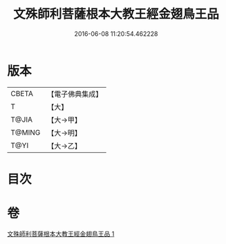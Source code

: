#+TITLE: 文殊師利菩薩根本大教王經金翅鳥王品 
#+DATE: 2016-06-08 11:20:54.462228

* 版本
 |     CBETA|【電子佛典集成】|
 |         T|【大】     |
 |     T@JIA|【大→甲】   |
 |    T@MING|【大→明】   |
 |      T@YI|【大→乙】   |

* 目次

* 卷
[[file:KR6j0507_001.txt][文殊師利菩薩根本大教王經金翅鳥王品 1]]

